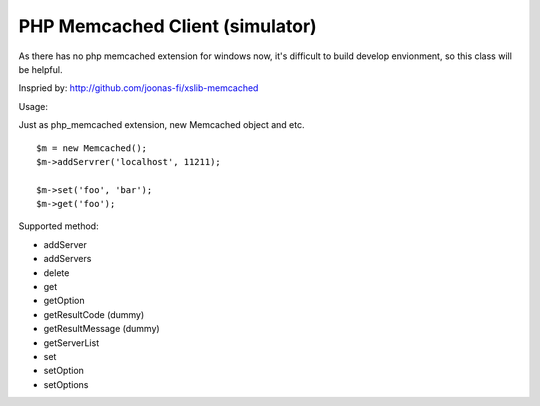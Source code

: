 ..	-*- mode: rst -*-
..	-*- coding: utf-8 -*-


===========================================================================
PHP Memcached Client (simulator)
===========================================================================



As there has no php memcached extension for windows now, it's difficult to
build develop envionment, so this class will be helpful.

Inspried by: http://github.com/joonas-fi/xslib-memcached


Usage:

Just as php_memcached extension, new Memcached object and etc.

::

	$m = new Memcached();
	$m->addServrer('localhost', 11211);

	$m->set('foo', 'bar');
	$m->get('foo');


Supported method:

-	addServer
-	addServers
-	delete
-	get
-	getOption
-	getResultCode (dummy)
-	getResultMessage (dummy)
-	getServerList
-	set
-	setOption
-	setOptions
